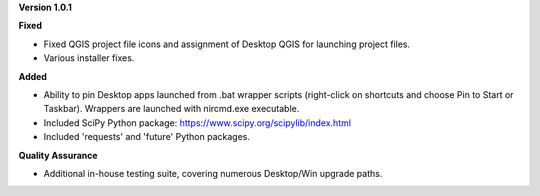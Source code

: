 **Version 1.0.1**

**Fixed**

* Fixed QGIS project file icons and assignment of Desktop QGIS for launching project files.
* Various installer fixes.

**Added**

* Ability to pin Desktop apps launched from .bat wrapper scripts (right-click on shortcuts and choose Pin to Start or Taskbar). Wrappers are launched with nircmd.exe executable.
* Included SciPy Python package: https://www.scipy.org/scipylib/index.html
* Included 'requests' and 'future' Python packages.

**Quality Assurance**

* Additional in-house testing suite, covering numerous Desktop/Win upgrade paths.
